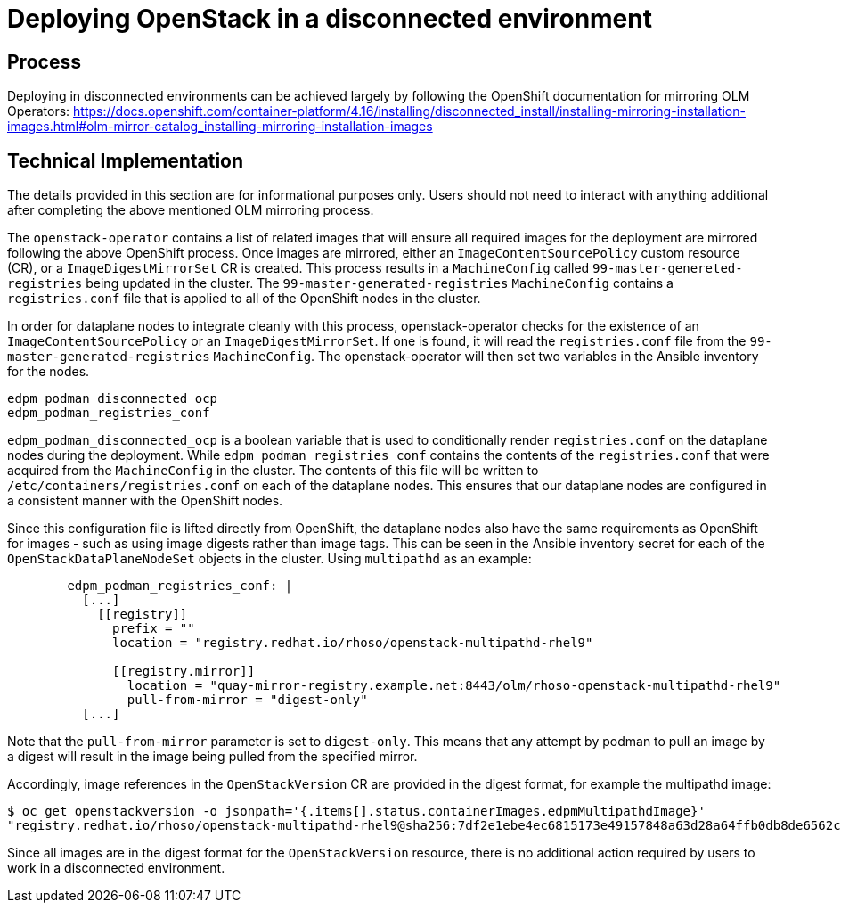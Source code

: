 [id="proc_deploying-in-disconnected-environments"]
= Deploying OpenStack in a disconnected environment

[role="_abstract"]
== Process
Deploying in disconnected environments can be achieved largely by following the OpenShift documentation for mirroring OLM Operators: https://docs.openshift.com/container-platform/4.16/installing/disconnected_install/installing-mirroring-installation-images.html#olm-mirror-catalog_installing-mirroring-installation-images

== Technical Implementation
The details provided in this section are for informational purposes only. Users should not need to interact with anything additional after completing the above mentioned OLM mirroring process.

The `openstack-operator` contains a list of related images that will ensure all required images for the deployment are mirrored following the above OpenShift process. Once images are mirrored, either an `ImageContentSourcePolicy` custom resource (CR), or a `ImageDigestMirrorSet` CR is created. This process results in a `MachineConfig` called `99-master-genereted-registries` being updated in the cluster. The `99-master-generated-registries` `MachineConfig` contains a `registries.conf` file that is applied to all of the OpenShift nodes in the cluster.

In order for dataplane nodes to integrate cleanly with this process, openstack-operator checks for the existence of an `ImageContentSourcePolicy` or an `ImageDigestMirrorSet`. If one is found, it will read the `registries.conf` file from the `99-master-generated-registries` `MachineConfig`. The openstack-operator will then set two variables in the Ansible inventory for the nodes.

[,yaml]
----
edpm_podman_disconnected_ocp
edpm_podman_registries_conf
----

`edpm_podman_disconnected_ocp` is a boolean variable that is used to conditionally render `registries.conf` on the dataplane nodes during the deployment. While `edpm_podman_registries_conf` contains the contents of the `registries.conf` that were acquired from the `MachineConfig` in the cluster. The contents of this file will be written to  `/etc/containers/registries.conf` on each of the dataplane nodes. This ensures that our dataplane nodes are configured in a consistent manner with the OpenShift nodes.

Since this configuration file is lifted directly from OpenShift, the dataplane nodes also have the same requirements as OpenShift for images - such as using image digests rather than image tags.
This can be seen in the Ansible inventory secret for each of the `OpenStackDataPlaneNodeSet` objects in the cluster. Using `multipathd` as an example:

[,yaml]
----
        edpm_podman_registries_conf: |
          [...]
            [[registry]]
              prefix = ""
              location = "registry.redhat.io/rhoso/openstack-multipathd-rhel9"

              [[registry.mirror]]
                location = "quay-mirror-registry.example.net:8443/olm/rhoso-openstack-multipathd-rhel9"
                pull-from-mirror = "digest-only"
          [...]
----

Note that the `pull-from-mirror` parameter is set to `digest-only`. This means that any attempt by podman to pull an image by a digest will result in the image being pulled from the specified mirror.

Accordingly, image references in the `OpenStackVersion` CR are provided in the digest format, for example the multipathd image:

[,bash]
----
$ oc get openstackversion -o jsonpath='{.items[].status.containerImages.edpmMultipathdImage}'
"registry.redhat.io/rhoso/openstack-multipathd-rhel9@sha256:7df2e1ebe4ec6815173e49157848a63d28a64ffb0db8de6562c4633c0fbcdf3f"
----

Since all images are in the digest format for the `OpenStackVersion` resource, there is no additional action required by users to work in a disconnected environment.
